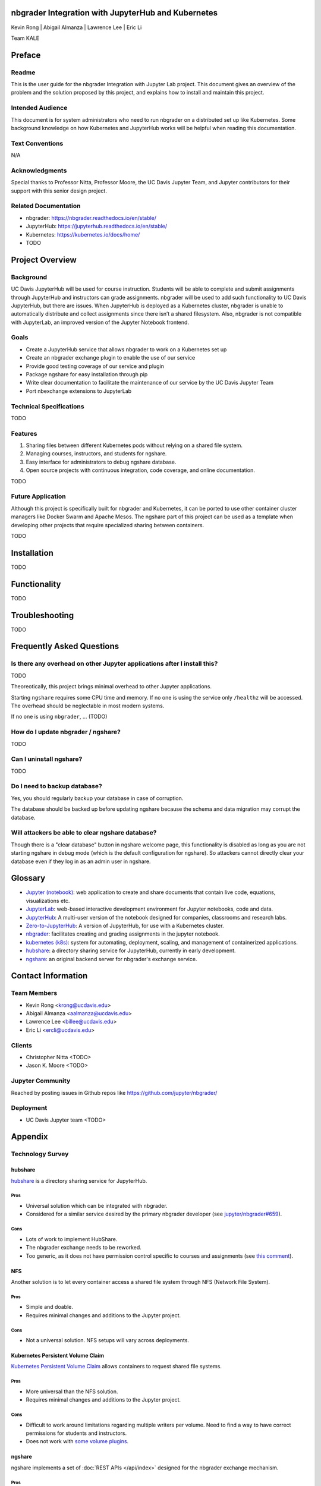 nbgrader Integration with JupyterHub and Kubernetes
===================================================

Kevin Rong | Abigail Almanza | Lawrence Lee | Eric Li

Team KALE

Preface
=======

Readme
------

This is the user guide for the nbgrader Integration with Jupyter Lab project. This document gives an overview of the problem and the solution proposed by this project, and explains how to install and maintain this project. 

Intended Audience
-----------------
This document is for system administrators who need to run nbgrader on a distributed set up like Kubernetes. Some background knowledge on how Kubernetes and JupyterHub works will be helpful when reading this documentation.

Text Conventions
----------------
N/A

Acknowledgments
---------------
Special thanks to Professor Nitta, Professor Moore, the UC Davis Jupyter Team, and Jupyter contributors for their support with this senior design project.

Related Documentation
---------------------
* nbgrader: `https://nbgrader.readthedocs.io/en/stable/ <https://nbgrader.readthedocs.io/en/stable/>`_
* JupyterHub: `https://jupyterhub.readthedocs.io/en/stable/ <https://jupyterhub.readthedocs.io/en/stable/>`_
* Kubernetes: `https://kubernetes.io/docs/home/ <https://kubernetes.io/docs/home/>`_
* TODO

Project Overview
================

Background
----------
UC Davis JupyterHub will be used for course instruction. Students will be able to complete and submit assignments through JupyterHub and instructors can grade assignments. nbgrader will be used to add such functionality to UC Davis JupyterHub, but there are issues. When JupyterHub is deployed as a Kubernetes cluster, nbgrader is unable to automatically distribute and collect assignments since there isn’t a shared filesystem. Also, nbgrader is not compatible with JupyterLab, an improved version of the Jupyter Notebook frontend.

.. image:: ../assets/architecture5a.svg
    :alt: System Architecture Diagram without ngshare
    :align: center

Goals
-----
* Create a JupyterHub service that allows nbgrader to work on a Kubernetes set up
* Create an nbgrader exchange plugin to enable the use of our service
* Provide good testing coverage of our service and plugin
* Package ngshare for easy installation through pip
* Write clear documentation to facilitate the maintenance of our service by the UC Davis Jupyter Team
* Port nbexchange extensions to JupyterLab

Technical Specifications
------------------------
TODO

Features
--------
1. Sharing files between different Kubernetes pods without relying on a shared
   file system.
2. Managing courses, instructors, and students for ngshare. 
3. Easy interface for administrators to debug ngshare database. 
4. Open source projects with continuous integration, code coverage, and online
   documentation.

TODO

Future Application
------------------
Although this project is specifically built for nbgrader and Kubernetes, it can be ported to use other container cluster managers like Docker Swarm and Apache Mesos. The ngshare part of this project can be used as a template when developing other projects that require specialized sharing between containers. 

TODO

Installation
============
TODO

Functionality
=============
TODO

Troubleshooting
===============
TODO

Frequently Asked Questions
==========================

Is there any overhead on other Jupyter applications after I install this?
-------------------------------------------------------------------------
TODO

Theoreotically, this project brings minimal overhead to other Jupyter applications.

Starting ``ngshare`` requires some CPU time and memory. If no one is using the service only ``/healthz`` will be accessed. The overhead should be neglectable in most modern systems. 

If no one is using ``nbgrader``, ... (TODO)

How do I update nbgrader / ngshare?
-----------------------------------
TODO

Can I uninstall ngshare?
------------------------
TODO

Do I need to backup database?
-----------------------------
Yes, you should regularly backup your database in case of corruption. 

The database should be backed up before updating ngshare because the schema and data migration may corrupt the database.

Will attackers be able to clear ngshare database?
-------------------------------------------------
Though there is a "clear database" button in ngshare welcome page, this functionality is disabled as long as you are not starting ngshare in debug mode (which is the default configuration for ngshare). So attackers cannot directly clear your database even if they log in as an admin user in ngshare. 

Glossary
========
* `Jupyter (notebook) <https://jupyter.org/>`_: web application to create and share documents that contain live code, equations, visualizations etc.
* `JupyterLab <https://jupyter.org/>`_: web-based interactive development environment for Jupyter notebooks, code and data.
* `JupyterHub <https://jupyter.org/>`__: A multi-user version of the notebook designed for companies, classrooms and research labs.
* `Zero-to-JupyterHub <https://zero-to-jupyterhub.readthedocs.io/en/latest/>`_: A version of JupyterHub, for use with a Kubernetes cluster.
* `nbgrader <https://nbgrader.readthedocs.io/en/stable/>`_: facilitates creating and grading assignments in the jupyter notebook.
* `kubernetes (k8s) <https://kubernetes.io>`_: system for automating, deployment, scaling, and management of containerized applications.
* `hubshare <https://github.com/jupyterhub/hubshare>`_: a directory sharing service for JupyterHub, currently in early development.
* `ngshare <https://github.com/lxylxy123456/ngshare>`_: an original backend server for nbgrader's exchange service.

Contact Information
===================

Team Members
------------
* Kevin Rong <`krong@ucdavis.edu <krong@ucdavis.edu>`_>
* Abigail Almanza <`aalmanza@ucdavis.edu <aalmanza@ucdavis.edu>`_>
* Lawrence Lee <`billee@ucdavis.edu <billee@ucdavis.edu>`_>
* Eric Li <`ercli@ucdavis.edu <mailto:ercli@ucdavis.edu>`_>

Clients
-------
* Christopher Nitta <TODO>
* Jason K. Moore <TODO>

Jupyter Community
-----------------
Reached by posting issues in Github repos like https://github.com/jupyter/nbgrader/

Deployment
----------
* UC Davis Jupyter team <TODO>

Appendix
========

Technology Survey
-----------------
.. Ori: contributer_guide/why_ngshare.html#alternative-solutions

hubshare
^^^^^^^^

`hubshare <https://github.com/jupyterhub/hubshare>`_ is a directory sharing service for JupyterHub.

Pros
""""

* Universal solution which can be integrated with nbgrader.

* Considered for a similar service desired by the primary nbgrader developer
  (see
  `jupyter/nbgrader#659 <https://github.com/jupyter/nbgrader/issues/659>`_).

Cons
""""

* Lots of work to implement HubShare.

* The nbgrader exchange needs to be reworked.

* Too generic, as it does not have permission control specific to courses and
  assignments (see
  `this comment <https://github.com/jupyter/nbgrader/issues/659#issuecomment-431762792>`_).

NFS
^^^

Another solution is to let every container access a shared file system
through NFS (Network File System).

Pros
""""

* Simple and doable.

* Requires minimal changes and additions to the Jupyter project.

Cons
""""

* Not a universal solution. NFS setups will vary across deployments.

Kubernetes Persistent Volume Claim
^^^^^^^^^^^^^^^^^^^^^^^^^^^^^^^^^^

`Kubernetes Persistent Volume Claim
<https://kubernetes.io/docs/concepts/storage/persistent-volumes/#persistentvolumeclaims>`_
allows containers to request shared file systems.

Pros
""""

* More universal than the NFS solution.

* Requires minimal changes and additions to the Jupyter project.

Cons
""""

* Difficult to work around limitations regarding multiple writers per
  volume. Need to find a way to have correct permissions for students and
  instructors.

* Does not work with `some volume plugins <https://kubernetes.io/docs/concepts/storage/persistent-volumes/#access-modes>`_.

ngshare
^^^^^^^

ngshare implements a set of :doc:`REST APIs </api/index>` designed
for the nbgrader exchange mechanism.

Pros
""""

* Universal solution which can be integrated with nbgrader.

* **Full control over APIs in this project.**

Cons
""""

* Work needs to be done to implement ngshare.

* The nbgrader exchange needs to be reworked.

Requirements
------------

User Stories
^^^^^^^^^^^^
* As a campus IT service provider, I want to be able to run nbgrader on kubernetes, so the teachers can easily direct students to use nbgrader on the service I provide in their programming classes.
* As a programming class teacher, I want nbgrader to be able to run on the JupyterLab interface. It would give students access to a more user-friendly programming environment.
* As a course instructor, I want nbgrader to warn me when I’m about to publish an edited assignment from “preview” mode in order to minimize the risk of accidentally releasing something I wrote for testing purposes.
* As a course instructor / TA, I want a button that runs the nbgrader autograder for all students’ submissions so that I don’t have to click “autograde” for every submission.
* As a course instructor / TA, I want to be able to manually grade one question across all submissions so that I can grade question by question instead of submission by submission.
* As a course instructor / TA, I want to be able to write a rubric before grading and then use it to quickly assign points to a problem, instead of typing in grade and feedback for each student’s submission. This functionality can be similar to what Gradescope provides.
* As a course instructor, I want to be able to automatically create links in Canvas that directs students to the corresponding JupyterHub / JupyterLab page.
* As a course instructor, I want a way to automatically upload all grades from an nbgrader assignment to Canvas.
* As a course instructor / TA, I want to make sure that nbgrader is running the student’s submission in a sandbox environment, so that if a student writes malicious code, the code will not affect me and other students.
* As a course instructor, I want to be able to assign each TA a separate JupyterHub account, and they can grade the assignment for the same course. It is favorable to record who graded which assignment / submission.
* As a course instructor / TA, I want to be able to work on multiple courses with only one account to the system. Currently I have to have one account for each course I am grading.
* As a non-English speaker / teacher, I hope nbgrader can have a internationalized interface (e.g. Chinese, Japanese) so that it is more friendly to my students. 
* As a teacher, I would like to easily import student roster from Canvas when the quarter begins. And when I notice students add , drop, or switch sections of the course, I would like to have a way to easily manage the change. 
* As a instructor, I would like to have a back button in formgrader (url is /user/<username>/formgrader) of ngshare so that I can easily go back to my JupyterHub homepage after I grade a homework 
* As a instructor / TA, I hope ngshare can have a way to handle regrade requests, instead of having all students email me and looking for each student in the system when handling each regrade request. 
* As a Windows server cluster manager, I hope nbgrader and ngshare can support more platforms by fixing problems like path name translation. 

Prototyping code
----------------
* https://github.com/lxylxy123456/ngshare
* https://github.com/lxylxy123456/nbgrader
* https://github.com/rkevin-arch/zero-to-jupyterhub-k8s
* https://github.com/rkevin-arch/kubespawner_service_jupyterhub
* https://github.com/lxylxy123456/ngshare-vserver
* https://github.com/lxylxy123456/ngshare_exchange

Technologies Employed
---------------------
.. Ori: contributer_guide/decisions.html#technologies-employed

When developing ``ngshare``, we used many technologies that are used by other Jupyter projects, especially ``nbgrader`` and `JupyterHub <https://github.com/jupyterhub/jupyterhub>`__. In this way, our project is most likely to be consistent with other Jupyter projects.

Backend
^^^^^^^
* `JupyterHub <https://github.com/jupyterhub/jupyterhub>`_ - A multi-user
  version of Jupyter Notebook (indirectly used)
* `kubernetes <https://kubernetes.io/>`_ - Underlying container management
  system (indirectly used)
* `minikube <https://kubernetes.io/docs/setup/learning-environment/minikube/>`_ -
  A light-weight testing environment for kubernetes (indirectly used)
* `Tornado web server <https://www.tornadoweb.org/>`_ - A Python web framework
  used in Jupyter community

Database
^^^^^^^^
* `SQLAlchemy <https://www.sqlalchemy.org/>`_ - A Python SQL toolkit
* `SQLite3 <https://www.sqlite.org/index.html>`_ - a light weight database
  engine
* `Alembic <https://alembic.sqlalchemy.org/>`_ - SQLAlchemy migration tool
* `ERAlchemy <https://github.com/Alexis-benoist/eralchemy>`_ - Generate entity
  relation diagrams

Progamming Language
^^^^^^^^^^^^^^^^^^^
* `Python <https://www.python.org/>`_ - The major programming language used to
  develop ``nbgrader``
* `pytest <https://pypi.org/project/pytest/>`_ - Unit test framework
* `pytest-cov <https://pypi.org/project/pytest-cov/>`_ - Code coverage
* `pytest-tornado <https://pypi.org/project/pytest-tornado/>`_ - Test Tornado
  server
* `black <https://github.com/psf/black>`_ - a Python code formatter

Project Management
^^^^^^^^^^^^^^^^^^
* `GitHub <https://github.com/>`_ - a git repository management website
* `Travis CI <https://travis-ci.org/>`_ - Continous integration
* `Codecov <https://codecov.io/>`_ - Code coverage
* `Read the Docs <https://readthedocs.org/>`_ - Documentation

System Architecture Overview
----------------------------

.. image:: ../assets/architecture5b.svg
    :alt: System Architecture Diagram
    :align: center

Legal & Social Aspects
----------------------
Our project will be delivered in a way that does not involve deployment on our (the developer’s) side, so the users are responsible for deploying the project and setting up terms and conditions regarding their use of our project and collecting their user data.

Our project will be an extension on an existing open source project. The existing project is using the BSD license, which allows anyone to use and modify the software. The open source license disclaims all warranties, so there is not much we can say about the social and legal aspect of the product.

Our project will make a social impact on all current nbgrader users and possibly IT service providers for programming courses. Our project makes it possible to have centralized kubernetes or other container clusters maintained by IT service providers and used by individual programming class instructors. This feature may also let nbgrader be more popular.

